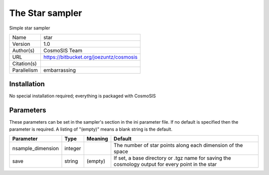 The Star sampler
------------------

Simple star sampler

===========  =======================================
Name         star
Version      1.0
Author(s)    CosmoSIS Team
URL          https://bitbucket.org/joezuntz/cosmosis
Citation(s)
Parallelism  embarrassing
===========  =======================================



Installation
============

No special installation required; everything is packaged with CosmoSIS




Parameters
============

These parameters can be set in the sampler's section in the ini parameter file.  
If no default is specified then the parameter is required. A listing of "(empty)" means a blank string is the default.

.. list-table::
    :widths: auto
    :header-rows: 1

    * - Parameter
      - Type
      - Meaning
      - Default
    * - nsample_dimension
      - integer
      - 
      - The number of star points along each dimension of the space
    * - save
      - string
      - (empty)
      - If set, a base directory or .tgz name for saving the cosmology output for every point in the star

